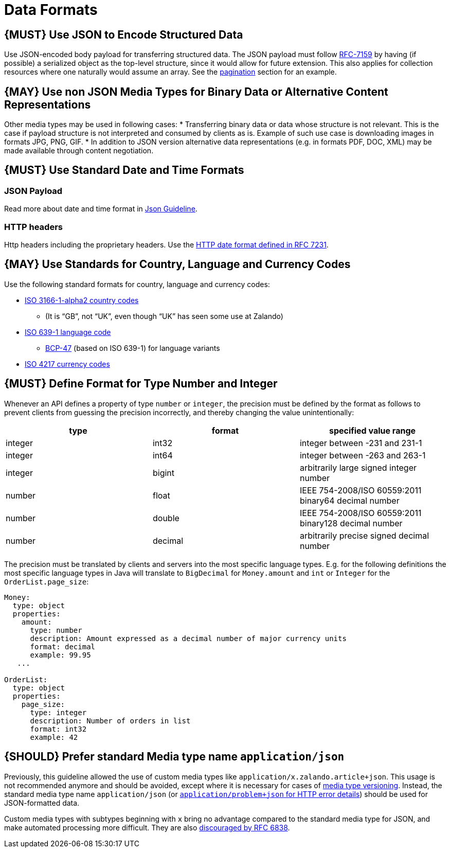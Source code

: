 [[data-formats]]
= Data Formats

[[book.must-use-json-to-encode-structured-data]]
== {MUST} Use JSON to Encode Structured Data

Use JSON-encoded body payload for transferring structured data. The JSON
payload must follow https://tools.ietf.org/html/rfc7159[RFC-7159] by
having (if possible) a serialized object as the top-level structure,
since it would allow for future extension. This also applies for
collection resources where one naturally would assume an array. See the
link:../pagination/Pagination.md#could-use-pagination-links-where-applicable[pagination]
section for an example.

[[book.may-use-non-json-media-types-for-binary-data-or-alternative-content-representations]]
== {MAY} Use non JSON Media Types for Binary Data or Alternative Content Representations

Other media types may be used in following cases: * Transferring binary
data or data whose structure is not relevant. This is the case if
payload structure is not interpreted and consumed by clients as is.
Example of such use case is downloading images in formats JPG, PNG, GIF.
* In addition to JSON version alternative data representations (e.g. in
formats PDF, DOC, XML) may be made available through content
negotiation.

[[book.must-use-standard-date-and-time-formats]]
== {MUST} Use Standard Date and Time Formats

=== JSON Payload

Read more about date and time format in
link:../json-guidelines/JsonGuidelines.md#date-property-values-should-conform-to-rfc-3399[Json
Guideline].

=== HTTP headers

Http headers including the proprietary headers. Use the
http://tools.ietf.org/html/rfc7231#section-7.1.1.1[HTTP date format
defined in RFC 7231].

[[book.may-use-standards-for-country-language-and-currency-codes]]
== {MAY} Use Standards for Country, Language and Currency Codes

Use the following standard formats for country, language and currency
codes:

* https://en.wikipedia.org/wiki/ISO_3166-1_alpha-2[ISO 3166-1-alpha2
country codes]
** (It is “GB”, not “UK”, even though “UK” has seen some use at Zalando)
* https://en.wikipedia.org/wiki/List_of_ISO_639-1_codes[ISO 639-1
language code]
** https://tools.ietf.org/html/bcp47[BCP-47] (based on ISO 639-1) for
language variants
* https://en.wikipedia.org/wiki/ISO_4217[ISO 4217 currency codes]

[[book.must-define-format-for-type-number-and-integer]]
== {MUST} Define Format for Type Number and Integer

Whenever an API defines a property of type `number` or `integer`, the
precision must be defined by the format as follows to prevent clients
from guessing the precision incorrectly, and thereby changing the value
unintentionally:

[cols=",,",options="header",]
|=====================================================================
|type |format |specified value range
|integer |int32 |integer between -231 and 231-1
|integer |int64 |integer between -263 and 263-1
|integer |bigint |arbitrarily large signed integer number
|number |float |IEEE 754-2008/ISO 60559:2011 binary64 decimal number
|number |double |IEEE 754-2008/ISO 60559:2011 binary128 decimal number
|number |decimal |arbitrarily precise signed decimal number
|=====================================================================

The precision must be translated by clients and servers into the most
specific language types. E.g. for the following definitions the most
specific language types in Java will translate to `BigDecimal` for
`Money.amount` and `int` or `Integer` for the `OrderList.page_size`:

[source,yaml]
----
Money:
  type: object
  properties:
    amount:
      type: number
      description: Amount expressed as a decimal number of major currency units
      format: decimal
      example: 99.95
   ...

OrderList:
  type: object
  properties:
    page_size:
      type: integer
      description: Number of orders in list
      format: int32
      example: 42
----

[[book.should-prefer-standard-media-type-name-applicationjson]]
== {SHOULD} Prefer standard Media type name `application/json`

Previously, this guideline allowed the use of custom media types like
`application/x.zalando.article+json`. This usage is not recommended
anymore and should be avoided, except where it is necessary for cases of
link:../compatibility/Compatibility.md#must-use-media-type-versioning[media
type versioning]. Instead, the standard media type name
`application/json` (or
http://zalando.github.io/restful-api-guidelines/common-data-types/CommonDataTypes.html#must-use-problem-json[`application/problem+json`
for HTTP error details]) should be used for JSON-formatted data.

Custom media types with subtypes beginning with `x` bring no advantage
compared to the standard media type for JSON, and make automated
processing more difficult. They are also
https://tools.ietf.org/html/rfc6838#section-3.4[discouraged by RFC
6838].
